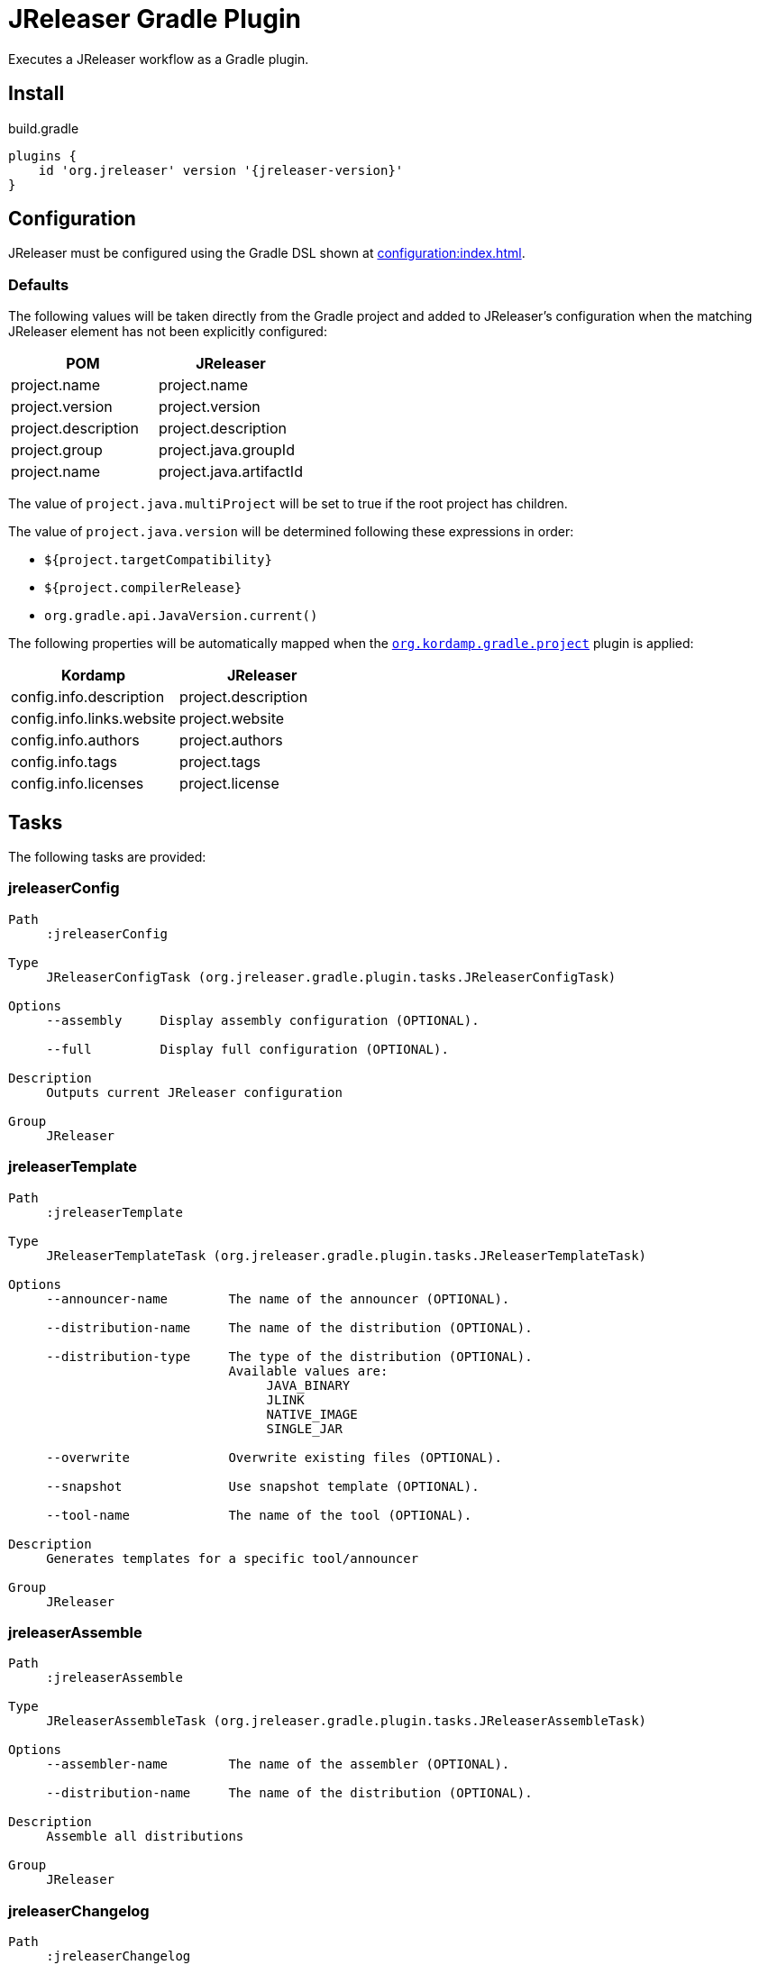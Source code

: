 = JReleaser Gradle Plugin

Executes a JReleaser workflow as a Gradle plugin.

== Install

[source,groovy]
[subs="attributes"]
.build.gradle
----
plugins {
    id 'org.jreleaser' version '{jreleaser-version}'
}
----

== Configuration

JReleaser must be configured using the Gradle DSL shown at xref:configuration:index.adoc[].

=== Defaults

The following values will be taken directly from the Gradle project and added to JReleaser's configuration when
the matching JReleaser element has not been explicitly configured:

[%header, cols="<1,<1", width="100%"]
|===
| POM                 | JReleaser
| project.name        | project.name
| project.version     | project.version
| project.description | project.description
| project.group       | project.java.groupId
| project.name        | project.java.artifactId
|===

The value of `project.java.multiProject` will be set to true if the root project has children.

The value of `project.java.version` will be determined following these expressions in order:

 * `${project.targetCompatibility}`
 * `${project.compilerRelease}`
 * `org.gradle.api.JavaVersion.current()`

The following properties will be automatically mapped when the `link:https://kordamp.org/kordamp-gradle-plugins/[org.kordamp.gradle.project]`
plugin is applied:

[%header, cols="<1,<1", width="100%"]
|===
| Kordamp                   | JReleaser
| config.info.description   | project.description
| config.info.links.website | project.website
| config.info.authors       | project.authors
| config.info.tags          | project.tags
| config.info.licenses      | project.license
|===

== Tasks

The following tasks are provided:

=== jreleaserConfig

[source]
----
Path
     :jreleaserConfig

Type
     JReleaserConfigTask (org.jreleaser.gradle.plugin.tasks.JReleaserConfigTask)

Options
     --assembly     Display assembly configuration (OPTIONAL).

     --full         Display full configuration (OPTIONAL).

Description
     Outputs current JReleaser configuration

Group
     JReleaser
----

=== jreleaserTemplate

[source]
----
Path
     :jreleaserTemplate

Type
     JReleaserTemplateTask (org.jreleaser.gradle.plugin.tasks.JReleaserTemplateTask)

Options
     --announcer-name        The name of the announcer (OPTIONAL).

     --distribution-name     The name of the distribution (OPTIONAL).

     --distribution-type     The type of the distribution (OPTIONAL).
                             Available values are:
                                  JAVA_BINARY
                                  JLINK
                                  NATIVE_IMAGE
                                  SINGLE_JAR

     --overwrite             Overwrite existing files (OPTIONAL).

     --snapshot              Use snapshot template (OPTIONAL).

     --tool-name             The name of the tool (OPTIONAL).

Description
     Generates templates for a specific tool/announcer

Group
     JReleaser
----

=== jreleaserAssemble

[source]
----
Path
     :jreleaserAssemble

Type
     JReleaserAssembleTask (org.jreleaser.gradle.plugin.tasks.JReleaserAssembleTask)

Options
     --assembler-name        The name of the assembler (OPTIONAL).

     --distribution-name     The name of the distribution (OPTIONAL).

Description
     Assemble all distributions

Group
     JReleaser
----

=== jreleaserChangelog

[source]
----
Path
     :jreleaserChangelog

Type
     JReleaserChangelogTask (org.jreleaser.gradle.plugin.tasks.JReleaserChangelogTask)

Description
     Calculate changelogs

Group
     JReleaser
----

=== jreleaserChecksum

[source]
----
Path
     :jreleaserChecksum

Type
     JReleaserChecksumTask (org.jreleaser.gradle.plugin.tasks.JReleaserChecksumTask)

Description
     Calculate checksums

Group
     JReleaser
----

=== jreleaserSign

[source]
----
Path
     :jreleaserSign

Type
     JReleaserSignTask (org.jreleaser.gradle.plugin.tasks.JReleaserSignTask)

Description
     Signs a release

Group
     JReleaser
----

=== jreleaserUpload

[source]
----
Path
     :jreleaserUpload

Type
     JReleaserUploadTask (org.jreleaser.gradle.plugin.tasks.JReleaserUploadTask)

Options
     --uploader-name     The name of the uploader (OPTIONAL).

     --uploader-type     The type of the uploader (OPTIONAL).

Description
     Uploads all artifacts

Group
     JReleaser
----

=== jreleaserRelease

[source]
----
Path
     :jreleaserUpload

Type
     JReleaserUploadTask (org.jreleaser.gradle.plugin.tasks.JReleaserUploadTask)

Options
     --uploader-name     The name of the uploader (OPTIONAL).

     --uploader-type     The type of the uploader (OPTIONAL).

Description
     Uploads all artifacts

Group
     JReleaser
----

=== jreleaserPrepare

[source]
----
Path
     :jreleaserPrepare

Type
     JReleaserPrepareTask (org.jreleaser.gradle.plugin.tasks.JReleaserPrepareTask)

Options
     --distribution-name     The name of the distribution (OPTIONAL).

     --tool-name             The name of the tool (OPTIONAL).

Description
     Prepares all distributions

Group
     JReleaser
----

=== jreleaserPackage

[source]
----
Path
     :jreleaserPackage

Type
     JReleaserPackageTask (org.jreleaser.gradle.plugin.tasks.JReleaserPackageTask)

Options
     --distribution-name     The name of the distribution (OPTIONAL).

     --tool-name             The name of the tool (OPTIONAL).

Description
     Packages all distributions

Group
     JReleaser
----

=== jreleaserPublish

[source]
----
Path
     :jreleaserPublish

Type
     JReleaserPublishTask (org.jreleaser.gradle.plugin.tasks.JReleaserPublishTask)

Options
     --distribution-name     The name of the distribution (OPTIONAL).

     --tool-name             The name of the tool (OPTIONAL).

Description
     Publishes all distributions

Group
     JReleaser
----

=== jreleaserAnnounce

[source]
----
Path
     :jreleaserAnnounce

Type
     JReleaserAnnounceTask (org.jreleaser.gradle.plugin.tasks.JReleaserAnnounceTask)

Options
     --announcer-name     The name of the announcer (OPTIONAL).

Description
     Announces a release

Group
     JReleaser
----

=== jreleaserFullRelease

[source]
----
Path
     :jreleaserFullRelease

Type
     JReleaserFullReleaseTask (org.jreleaser.gradle.plugin.tasks.JReleaserFullReleaseTask)

Description
     Invokes JReleaser on all distributions

Group
     JReleaser
----

=== jreleaserAutoConfigRelease

[source]
----
Path
     :jreleaserAutoConfigRelease

Type
     JReleaseAutoConfigReleaseTask (org.jreleaser.gradle.plugin.tasks.JReleaseAutoConfigReleaseTask)

Options
     --armored                 Generate ascii armored signatures (OPTIONAL).

     --branch                  The release branch (OPTIONAL).

     --changeLog               Path to changelog file (OPTIONAL).

     --changelog-formatted     Format generated changelog (OPTIONAL).

     --commit-author-email     Commit author email (OPTIONAL).

     --commit-author-name      Commit author name (OPTIONAL).

     --draft                   If the release is a draft (OPTIONAL).

     --dryrun                  Skip remote operations.

     --file                    Input file(s) to be uploaded (OPTIONAL).

     --milestone-name          The milestone name (OPTIONAL).

     --overwrite               Overwrite an existing release (OPTIONAL).

     --prerelease              If the release is a prerelease (OPTIONAL).

     --project-name            The project name (OPTIONAL).

     --project-version         The project version (OPTIONAL).

     --release-name            The release name (OPTIONAL).

     --signing                 Sign files (OPTIONAL).

     --skip-tag                Skip tagging the release (OPTIONAL).

     --tag-name                The release tga (OPTIONAL).

     --update                  Update an existing release (OPTIONAL).

     --username                Git username (OPTIONAL).

Description
     Creates or updates a release with auto-config enabled

Group
     JReleaser
----

